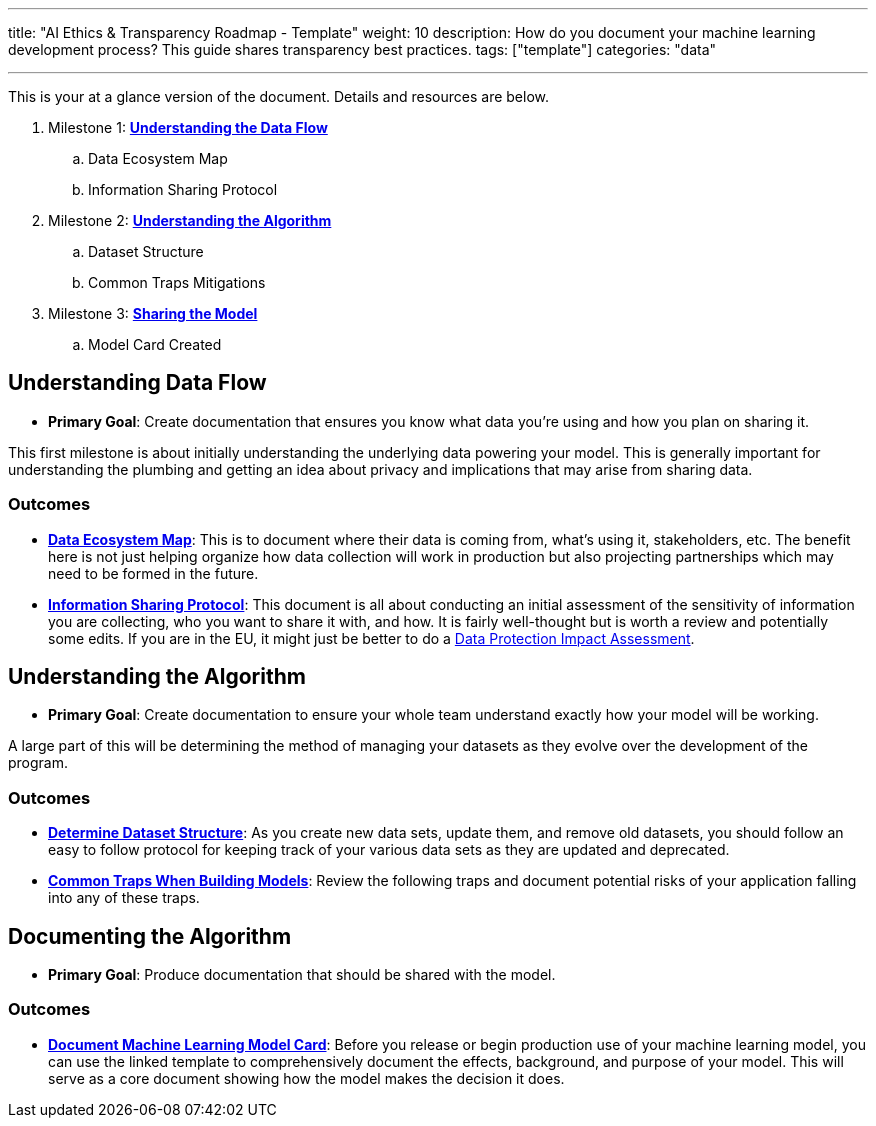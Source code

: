 ---
title: "AI Ethics & Transparency Roadmap - Template"
weight: 10
description: How do you document your machine learning development process? This guide shares transparency best practices.
tags: ["template"]
categories: "data"

---

This is your at a glance version of the document.
Details and resources are below.

. Milestone 1: link:#data-flow[*Understanding the Data Flow*]
.. Data Ecosystem Map
.. Information Sharing Protocol
. Milestone 2: link:#understand-algo[*Understanding the Algorithm*]
.. Dataset Structure
.. Common Traps Mitigations
. Milestone 3: link:#document-algo[*Sharing the Model*]
.. Model Card Created


[[data-flow]]
== Understanding Data Flow

* *Primary Goal*:
  Create documentation that ensures you know what data you're using and how you plan on sharing it.

This first milestone is about initially understanding the underlying data powering your model.
This is generally important for understanding the plumbing and getting an idea about privacy and implications that may arise from sharing data.

[[data-flow--outcomes]]
=== Outcomes

* https://docs.google.com/document/d/18Zg2JwUDJajVDX5VU0vMijL-c9yfumeAUYDc7rgC4iQ/edit#[*Data Ecosystem Map*]:
  This is to document where their data is coming from, what’s using it, stakeholders, etc.
  The benefit here is not just helping organize how data collection will work in production but also projecting partnerships which may need to be formed in the future.
* https://docs.google.com/document/d/1MISHbWU7KGo4Z4AR-b222f6uXrtpQ-GJiJemGYoL--E/edit#[*Information Sharing Protocol*]:
  This document is all about conducting an initial assessment of the sensitivity of information you are collecting, who you want to share it with, and how.
  It is fairly well-thought but is worth a review and potentially some edits.
  If you are in the EU, it might just be better to do a https://ico.org.uk/for-organisations/guide-to-data-protection/guide-to-the-general-data-protection-regulation-gdpr/data-protection-impact-assessments-dpias/what-is-a-dpia/[Data Protection Impact Assessment].


[[understand-algo]]
== Understanding the Algorithm

* *Primary Goal*:
  Create documentation to ensure your whole team understand exactly how your model will be working.

A large part of this will be determining the method of managing your datasets as they evolve over the development of the program.

[[understand-algo--outcomes]]
=== Outcomes

* https://humanitarian.atlassian.net/wiki/spaces/imtoolbox/pages/61734950/File+and+Dataset+Management[*Determine Dataset Structure*]:
  As you create new data sets, update them, and remove old datasets, you should follow an easy to follow protocol for keeping track of your various data sets as they are updated and deprecated.
* link:++{{< relref "traps" >}}++[*Common Traps When Building Models*]:
  Review the following traps and document potential risks of your application falling into any of these traps.


[[document-algo]]
== Documenting the Algorithm

* *Primary Goal*:
  Produce documentation that should be shared with the model.

[[document-algo--outcomes]]
=== Outcomes

* link:++{{< relref "model-card" >}}++[*Document Machine Learning Model Card*]:
  Before you release or begin production use of your machine learning model, you can use the linked template to comprehensively document the effects, background, and purpose of your model.
  This will serve as a core document showing how the model makes the decision it does.
